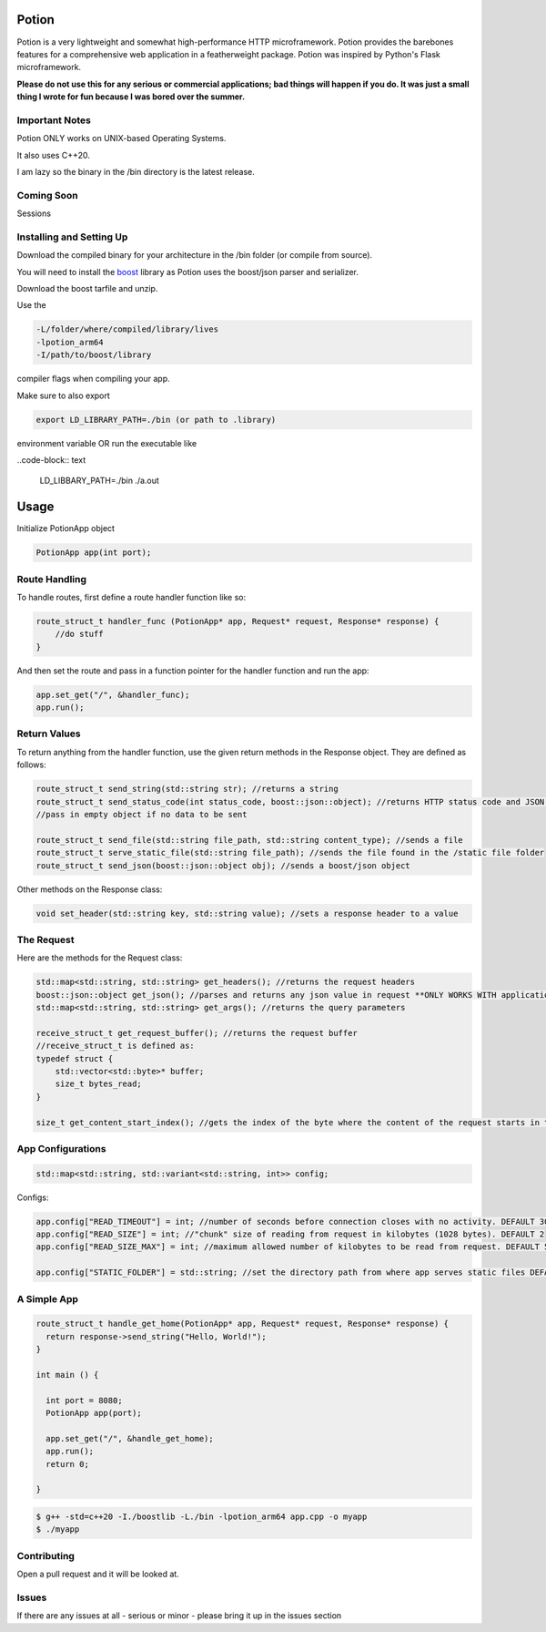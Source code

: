 Potion
=====

Potion is a very lightweight and somewhat high-performance HTTP microframework. Potion provides the barebones features for a comprehensive web application in a featherweight package. Potion was inspired by Python's Flask microframework.

**Please do not use this for any serious or commercial applications; bad things will happen if you do. It was just a small thing I wrote for fun because I was bored over the summer.**

Important Notes
---------------

Potion ONLY works on UNIX-based Operating Systems.

It also uses C++20.

I am lazy so the binary in the /bin directory is the latest release.

Coming Soon
-----------

Sessions


Installing and Setting Up
-----------------------

Download the compiled binary for your architecture in the /bin folder (or compile from source). 

You will need to install the `boost`_ library as Potion uses the boost/json parser and serializer.

Download the boost tarfile and unzip.


Use the 

.. code-block:: text

    -L/folder/where/compiled/library/lives
    -lpotion_arm64
    -I/path/to/boost/library

compiler flags when compiling your app. 

Make sure to also export 

.. code-block:: text

    export LD_LIBRARY_PATH=./bin (or path to .library)

environment variable OR run the executable like

..code-block:: text

    LD_LIBBARY_PATH=./bin ./a.out


.. _boost: https://www.boost.org/doc/libs/1_82_0/more/getting_started/index.html

Usage
======

Initialize PotionApp object

.. code-block:: C++

    PotionApp app(int port);

Route Handling
---------------

To handle routes, first define a route handler function like so:

.. code-block:: C++

    route_struct_t handler_func (PotionApp* app, Request* request, Response* response) {
        //do stuff
    }

And then set the route and pass in a function pointer for the handler function and run the app:

.. code-block:: C++

    app.set_get("/", &handler_func);
    app.run();

Return Values
-------------

To return anything from the handler function, use the given return methods in the Response object. They are defined as follows:

.. code-block:: C++

    route_struct_t send_string(std::string str); //returns a string
    route_struct_t send_status_code(int status_code, boost::json::object); //returns HTTP status code and JSON object as data
    //pass in empty object if no data to be sent

    route_struct_t send_file(std::string file_path, std::string content_type); //sends a file
    route_struct_t serve_static_file(std::string file_path); //sends the file found in the /static file folder
    route_struct_t send_json(boost::json::object obj); //sends a boost/json object

Other methods on the Response class:

.. code-block:: C++ 

    void set_header(std::string key, std::string value); //sets a response header to a value


The Request
-----------

Here are the methods for the Request class:

.. code-block:: C++

    std::map<std::string, std::string> get_headers(); //returns the request headers
    boost::json::object get_json(); //parses and returns any json value in request **ONLY WORKS WITH application/json CONTENT-TYPE**
    std::map<std::string, std::string> get_args(); //returns the query parameters
    
    receive_struct_t get_request_buffer(); //returns the request buffer
    //receive_struct_t is defined as:
    typedef struct {
        std::vector<std::byte>* buffer;
        size_t bytes_read;
    }

    size_t get_content_start_index(); //gets the index of the byte where the content of the request starts in the request buffer


App Configurations
-------------------

.. code-block:: C++

    std::map<std::string, std::variant<std::string, int>> config;

Configs: 

.. code-block:: C++

    app.config["READ_TIMEOUT"] = int; //number of seconds before connection closes with no activity. DEFAULT 30
    app.config["READ_SIZE"] = int; //"chunk" size of reading from request in kilobytes (1028 bytes). DEFAULT 2
    app.config["READ_SIZE_MAX"] = int; //maximum allowed number of kilobytes to be read from request. DEFAULT 512

    app.config["STATIC_FOLDER"] = std::string; //set the directory path from where app serves static files DEFAULT /static


A Simple App
----------------

.. code-block:: C++

    route_struct_t handle_get_home(PotionApp* app, Request* request, Response* response) {
      return response->send_string("Hello, World!");
    }
  
    int main () {
      
      int port = 8080;
      PotionApp app(port);

      app.set_get("/", &handle_get_home);
      app.run();
      return 0;
      
    }
    

.. code-block:: text

    $ g++ -std=c++20 -I./boostlib -L./bin -lpotion_arm64 app.cpp -o myapp
    $ ./myapp


Contributing
------------

Open a pull request and it will be looked at.

Issues
------

If there are any issues at all - serious or minor - please bring it up in the issues section 
